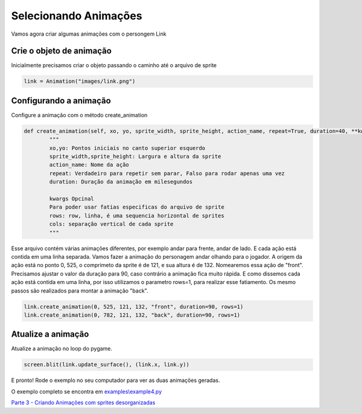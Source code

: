Selecionando Animações
===========
Vamos agora criar algumas animações com o persongem Link

.. raw:: html

    <img src="/examples/images/link.png" width="400px">

Crie o objeto de animação
-----
Inicialmente precisamos criar o objeto passando o caminho até o arquivo de sprite

.. code-block:: python

    link = Animation("images/link.png")

Configurando a animação
-----
Configure a animação com o método create_animation

.. code-block:: python

    def create_animation(self, xo, yo, sprite_width, sprite_height, action_name, repeat=True, duration=40, **kwargs):
            """
            xo,yo: Pontos iniciais no canto superior esquerdo
            sprite_width,sprite_height: Largura e altura da sprite
            action_name: Nome da ação
            repeat: Verdadeiro para repetir sem parar, Falso para rodar apenas uma vez
            duration: Duração da animação em milesegundos

            kwargs Opcinal
            Para poder usar fatias especificas do arquivo de sprite
            rows: row, linha, é uma sequencia horizontal de sprites
            cols: separação vertical de cada sprite
            """


Esse arquivo contém várias animações diferentes, por exemplo andar para frente, andar de lado. E cada ação está contida em uma linha separada.
Vamos fazer a animação do personagem andar olhando para o jogador. A origem da ação está no ponto 0, 525, o comprimeto da sprite é
de 121, e sua altura é de 132. Nomearemos essa ação de "front". Precisamos ajustar o valor da duração para 90, caso contrário a animação fica muito rápida.
E como dissemos cada ação está contida em uma linha, por isso utilizamos o parametro rows=1, para realizar esse fatiamento.
Os mesmo passos são realizados para montar a animação "back".

.. code-block:: python

    link.create_animation(0, 525, 121, 132, "front", duration=90, rows=1)
    link.create_animation(0, 782, 121, 132, "back", duration=90, rows=1)

Atualize a animação
---------------
Atualize a animação no loop do pygame.

.. code-block:: python

    screen.blit(link.update_surface(), (link.x, link.y))

E pronto! Rode o exemplo no seu computador para ver as duas animações geradas.

.. image:: /examples/images/link.gif

O exemplo completo se encontra em `examples\\example4.py <https://github.com/estevaofon/pyanimation/blob/master/examples/example4.py>`_

`Parte 3 - Criando Animações com sprites desorganizadas <https://github.com/estevaofon/pyanimation/blob/master/docs/pt/tutorial-3.rst>`_
